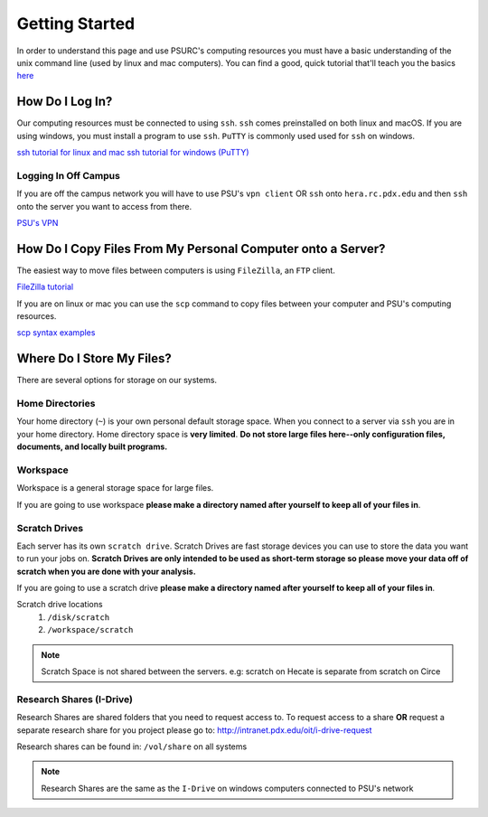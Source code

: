 .. highlight:: sh
.. _getting-stared:


***************
Getting Started
***************

In order to understand this page and use PSURC's computing resources you must
have a basic understanding of the unix command line (used by linux and mac
computers). You can find a good, quick tutorial that'll teach you the basics
`here <https://learnpythonthehardway.org/book/appendixa.html>`_


How Do I Log In?
================

Our computing resources must be connected to using ``ssh``. ``ssh``
comes preinstalled on both linux and macOS. If you are using windows, you must
install a program to use ``ssh``. ``PuTTY`` is commonly used used for ``ssh`` 
on windows.

`ssh tutorial for linux and mac <https://support.rackspace.com/how-to/connecting-to-a-server-using-ssh-on-linux-or-mac-os/>`_
`ssh tutorial for windows (PuTTY) <https://mediatemple.net/community/products/dv/204404604/using-ssh-in-putty->`_

Logging In Off Campus
---------------------
If you are off the campus network you will have to use PSU's ``vpn client`` OR 
``ssh`` onto ``hera.rc.pdx.edu`` and then ``ssh`` onto the server you want to access from there.
 
`PSU's VPN <https://www.pdx.edu/oit/virtual-private-network-vpn>`_


How Do I Copy Files From My Personal Computer onto a Server?
============================================================

The easiest way to move files between computers is using ``FileZilla``,
an ``FTP`` client.

`FileZilla tutorial <https://wiki.filezilla-project.org/Using>`_

If you are on linux or mac you can use the ``scp`` command to copy files between
your computer and PSU's computing resources.

`scp syntax examples <http://www.hypexr.org/linux_scp_help.php>`_ 


Where Do I Store My Files?
==========================
There are several options for storage on our systems.

Home Directories
----------------
Your home directory (``~``) is your own personal default storage space. 
When you connect to a server via ``ssh`` you are in your home directory.
Home directory space is **very limited**. **Do not store large files here--only 
configuration files, documents, and locally built programs.**

Workspace
---------
Workspace is a general storage space for large files. 

If you are going to use workspace **please make a directory named after yourself to keep all of your files in**.

Scratch Drives
--------------
Each server has its own ``scratch drive``. Scratch Drives are 
fast storage devices you can use to store the data you want to run your 
jobs on. **Scratch Drives are only intended to be used as short-term storage so 
please move your data off of scratch when you are done with your analysis.** 

If you are going to use a scratch drive **please make a directory named after yourself to keep all of your files in**.

Scratch drive locations
  1. ``/disk/scratch``
  2. ``/workspace/scratch``

.. note:: Scratch Space is not shared between the servers. e.g: scratch on Hecate is separate from scratch on Circe

Research Shares (I-Drive)
-------------------------
Research Shares are shared folders that you need to request access to. 
To request access to a share **OR** request a separate research share for you 
project please go to: http://intranet.pdx.edu/oit/i-drive-request

Research shares can be found in: ``/vol/share`` on all systems 

.. note:: Research Shares are the same as the ``I-Drive`` on windows computers connected to PSU's network


